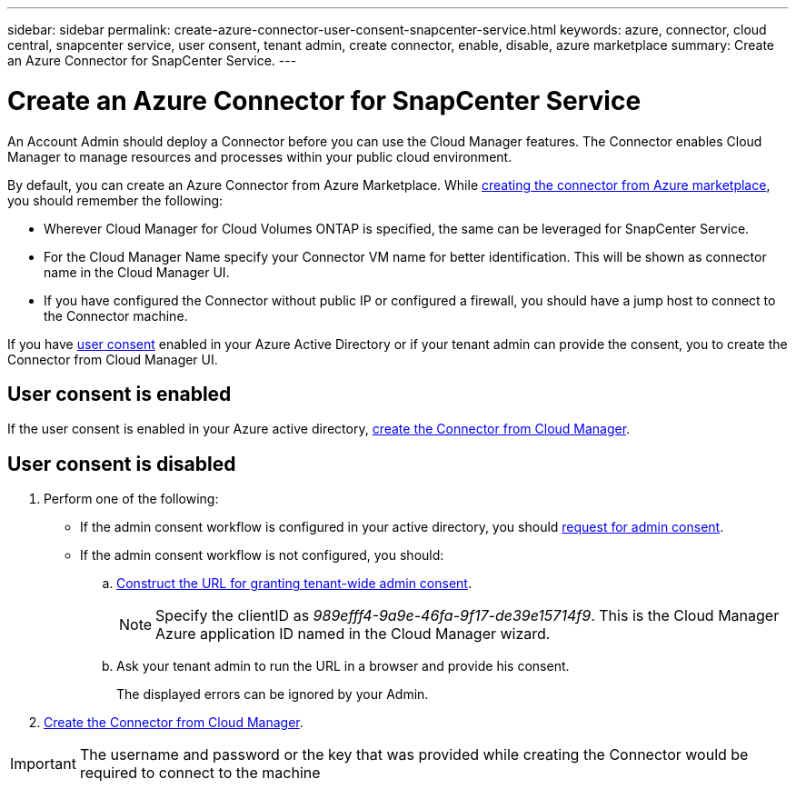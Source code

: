 ---
sidebar: sidebar
permalink: create-azure-connector-user-consent-snapcenter-service.html
keywords: azure, connector, cloud central, snapcenter service, user consent, tenant admin, create connector, enable, disable, azure marketplace
summary: Create an Azure Connector for SnapCenter Service.
---

= Create an Azure Connector for SnapCenter Service
:hardbreaks:
:nofooter:
:icons: font
:linkattrs:
:imagesdir: ./media/

[.lead]

An Account Admin should deploy a Connector before you can use the Cloud Manager features. The Connector enables Cloud Manager to manage resources and processes within your public cloud environment.

By default, you can create an Azure Connector from Azure Marketplace. While link:task_launching_azure_mktp.html[creating the connector from Azure marketplace], you should remember the following:

* Wherever Cloud Manager for Cloud Volumes ONTAP is specified, the same can be leveraged for SnapCenter Service.
* For the Cloud Manager Name specify your Connector VM name for better identification. This will be shown as connector name in the Cloud Manager UI.
* If you have configured the Connector without public IP or configured a firewall, you should have a jump host to connect to the Connector machine.

If you have https://docs.microsoft.com/en-us/azure/active-directory/manage-apps/configure-user-consent?tabs=azure-portal#user-consent-settings[user consent^] enabled in your Azure Active Directory or if your tenant admin can provide the consent, you to create the Connector from Cloud Manager UI.

== User consent is enabled

If the user consent is enabled in your Azure active directory, link:task_creating_connectors_azure.html[create the Connector from Cloud Manager].

== User consent is disabled

. Perform one of the following:
* If the admin consent workflow is configured in your active directory, you should https://docs.microsoft.com/en-us/azure/active-directory/manage-apps/configure-admin-consent-workflow#how-users-request-admin-consent[request for admin consent^].
* If the admin consent workflow is not configured, you should:
.. https://docs.microsoft.com/en-us/azure/active-directory/manage-apps/grant-admin-consent#construct-the-url-for-granting-tenant-wide-admin-consent[Construct the URL for granting tenant-wide admin consent^].
+
[NOTE]
Specify the clientID as _989efff4-9a9e-46fa-9f17-de39e15714f9_. This is the Cloud Manager Azure application ID named in the Cloud Manager wizard.

.. Ask your tenant admin to run the URL in a browser and provide his consent.
+
The displayed errors can be ignored by your Admin.

. link:task_creating_connectors_azure.html[Create the Connector from Cloud Manager].

[IMPORTANT]
The username and password or the key that was provided while creating the Connector would be required to connect to the machine
